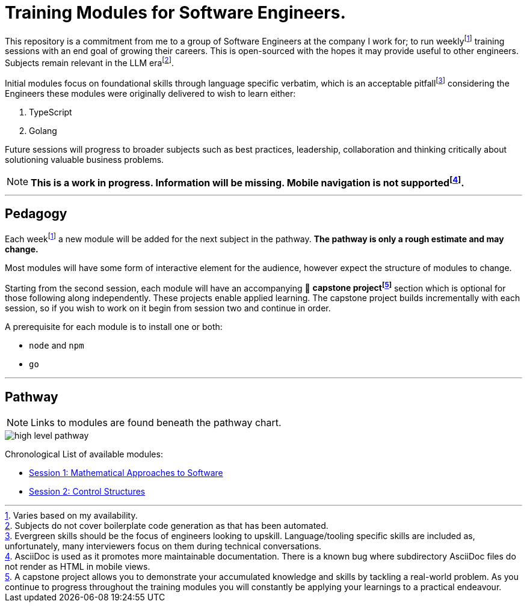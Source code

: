= Training Modules for Software Engineers.

:imagesdir: ./images

:fn-time-commitment: footnote:time-commitment[Varies based on my availability.]

:fn-llm-era: footnote:llm-era[Subjects do not cover boilerplate code generation as that has been automated.]

:fn-language-specific-pitfall: footnote:language-specific-pitfall[Evergreen skills should be the focus of engineers looking to upskill. Language/tooling specific skills are included as, unfortunately, many interviewers focus on them during technical conversations.]

:fn-mobile-navigation: footnote:mobile-navigation[AsciiDoc is used as it promotes more maintainable documentation. There is a known bug where subdirectory AsciiDoc files do not render as HTML in mobile views.]

:fn-capstone-project: footnote:capstone-project[A capstone project allows you to demonstrate your accumulated knowledge and skills by tackling a real-world problem. As you continue to progress throughout the training modules you will constantly be applying your learnings to a practical endeavour.]

This repository is a commitment from me to a group of Software Engineers at the company I work for; to run weekly{fn-time-commitment} training sessions with an end goal of growing their careers. This is open-sourced with the hopes it may provide useful to other engineers. Subjects remain relevant in the LLM era{fn-llm-era}.

Initial modules focus on foundational skills through language specific verbatim, which is an acceptable pitfall{fn-language-specific-pitfall} considering the Engineers these modules were originally delivered to wish to learn either:

1. TypeScript
2. Golang

Future sessions will progress to broader subjects such as best practices, leadership, collaboration and thinking critically about solutioning valuable business problems.

NOTE: *This is a work in progress. Information will be missing. Mobile navigation is not supported{fn-mobile-navigation}.*

---

== Pedagogy

Each week{fn-time-commitment} a new module will be added for the next subject in the pathway. *The pathway is only a rough estimate and may change.*

Most modules will have some form of interactive element for the audience, however expect the structure of modules to change.

Starting from the second session, each module will have an accompanying 🧱 *capstone project{fn-capstone-project}* section which is optional for those following along independently. These projects enable applied learning. The capstone project builds incrementally with each session, so if you wish to work on it begin from session two and continue in order.

A prerequisite for each module is to install one or both:

* `node` and `npm`
* `go`

---

== Pathway

NOTE: Links to modules are found beneath the pathway chart.

image::high-level-pathway.png[]

Chronological List of available modules:

* link:./modules/TechnicalFoundations/MathematicalApproachesToSoftware/README.adoc[Session 1: Mathematical Approaches to Software]
* link:./modules/TechnicalFoundations/ControlStructures/README.adoc[Session 2: Control Structures]
